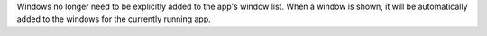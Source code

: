 Windows no longer need to be explicitly added to the app's window list. When a window is shown, it will be automatically added to the windows for the currently running app.
